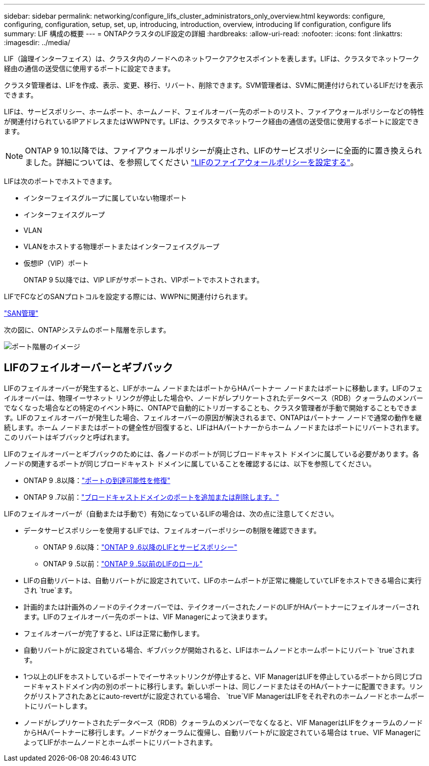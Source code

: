 ---
sidebar: sidebar 
permalink: networking/configure_lifs_cluster_administrators_only_overview.html 
keywords: configure, configuring, configuration, setup, set, up, introducing, introduction, overview, introducing lif configuration, configure lifs 
summary: LIF 構成の概要 
---
= ONTAPクラスタのLIF設定の詳細
:hardbreaks:
:allow-uri-read: 
:nofooter: 
:icons: font
:linkattrs: 
:imagesdir: ../media/


[role="lead"]
LIF（論理インターフェイス）は、クラスタ内のノードへのネットワークアクセスポイントを表します。LIFは、クラスタでネットワーク経由の通信の送受信に使用するポートに設定できます。

クラスタ管理者は、LIFを作成、表示、変更、移行、リバート、削除できます。SVM管理者は、SVMに関連付けられているLIFだけを表示できます。

LIFは、サービスポリシー、ホームポート、ホームノード、フェイルオーバー先のポートのリスト、ファイアウォールポリシーなどの特性が関連付けられているIPアドレスまたはWWPNです。LIFは、クラスタでネットワーク経由の通信の送受信に使用するポートに設定できます。


NOTE: ONTAP 9 10.1以降では、ファイアウォールポリシーが廃止され、LIFのサービスポリシーに全面的に置き換えられました。詳細については、を参照してください link:../networking/configure_firewall_policies_for_lifs.html["LIFのファイアウォールポリシーを設定する"]。

LIFは次のポートでホストできます。

* インターフェイスグループに属していない物理ポート
* インターフェイスグループ
* VLAN
* VLANをホストする物理ポートまたはインターフェイスグループ
* 仮想IP（VIP）ポート
+
ONTAP 9 5以降では、VIP LIFがサポートされ、VIPポートでホストされます。



LIFでFCなどのSANプロトコルを設定する際には、WWPNに関連付けられます。

link:../san-admin/index.html["SAN管理"^]

次の図に、ONTAPシステムのポート階層を示します。

image:ontap_nm_image13.png["ポート階層のイメージ"]



== LIFのフェイルオーバーとギブバック

LIFのフェイルオーバーが発生すると、LIFがホーム ノードまたはポートからHAパートナー ノードまたはポートに移動します。LIFのフェイルオーバーは、物理イーサネット リンクが停止した場合や、ノードがレプリケートされたデータベース（RDB）クォーラムのメンバーでなくなった場合などの特定のイベント時に、ONTAPで自動的にトリガーすることも、クラスタ管理者が手動で開始することもできます。LIFのフェイルオーバーが発生した場合、フェイルオーバーの原因が解決されるまで、ONTAPはパートナー ノードで通常の動作を継続します。ホーム ノードまたはポートの健全性が回復すると、LIFはHAパートナーからホーム ノードまたはポートにリバートされます。このリバートはギブバックと呼ばれます。

LIFのフェイルオーバーとギブバックのためには、各ノードのポートが同じブロードキャスト ドメインに属している必要があります。各ノードの関連するポートが同じブロードキャスト ドメインに属していることを確認するには、以下を参照してください。

* ONTAP 9 .8以降：link:../networking/repair_port_reachability.html["ポートの到達可能性を修復"]
* ONTAP 9 .7以前：link:https://docs.netapp.com/us-en/ontap-system-manager-classic/networking-bd/add_or_remove_ports_from_a_broadcast_domain97.html["ブロードキャストドメインのポートを追加または削除します。"^]


LIFのフェイルオーバーが（自動または手動で）有効になっているLIFの場合は、次の点に注意してください。

* データサービスポリシーを使用するLIFでは、フェイルオーバーポリシーの制限を確認できます。
+
** ONTAP 9 .6以降：link:lifs_and_service_policies96.html["ONTAP 9 .6以降のLIFとサービスポリシー"]
** ONTAP 9 .5以前：link:https://docs.netapp.com/us-en/ontap-system-manager-classic/networking/lif_roles95.html["ONTAP 9 .5以前のLIFのロール"]


* LIFの自動リバートは、自動リバートがに設定されていて、LIFのホームポートが正常に機能していてLIFをホストできる場合に実行され `true`ます。
* 計画的または計画外のノードのテイクオーバーでは、テイクオーバーされたノードのLIFがHAパートナーにフェイルオーバーされます。LIFのフェイルオーバー先のポートは、VIF Managerによって決まります。
* フェイルオーバーが完了すると、LIFは正常に動作します。
* 自動リバートがに設定されている場合、ギブバックが開始されると、LIFはホームノードとホームポートにリバート `true`されます。
* 1つ以上のLIFをホストしているポートでイーサネットリンクが停止すると、VIF ManagerはLIFを停止しているポートから同じブロードキャストドメイン内の別のポートに移行します。新しいポートは、同じノードまたはそのHAパートナーに配置できます。リンクがリストアされたあとにauto-revertがに設定されている場合、 `true`VIF ManagerはLIFをそれぞれのホームノードとホームポートにリバートします。
* ノードがレプリケートされたデータベース（RDB）クォーラムのメンバーでなくなると、VIF ManagerはLIFをクォーラムのノードからHAパートナーに移行します。ノードがクォーラムに復帰し、自動リバートがに設定されている場合は `true`、VIF ManagerによってLIFがホームノードとホームポートにリバートされます。

